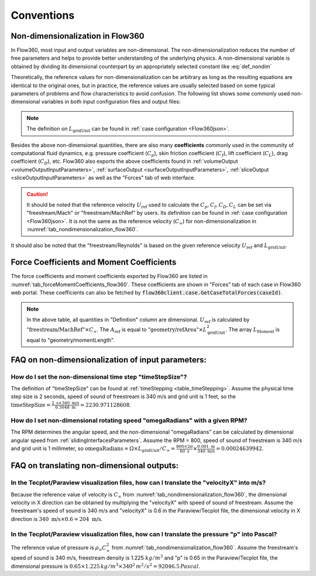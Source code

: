 Conventions
********************

.. _nondimensionalization_Flow360:

Non-dimensionalization in Flow360
===================================

In Flow360, most input and output variables are non-dimensional. The non-dimensionalization reduces the number of free parameters and helps to provide better understanding of the underlying physics. A non-dimensional variable is obtained by dividing its dimensional counterpart by an appropriately selected constant like :eq:`def_nondim`

.. math::
   :label: def_nondim

   \text{non-dimensional variable} = \frac{\text{dimensional variable}}{\text{reference value}}

Theoretically, the reference values for non-dimensionalization can be arbitrary as long as the resulting equations are identical to the original ones, but in practice, the reference values are usually selected based on some typical parameters of problems and flow characteristics to avoid confusion. The following list shows some commonly used non-dimensional variables in both input configuration files and output files:

.. _tab_nondimensionalization_flow360:
.. csv-table:: Reference values for non-dimensionalization in Flow360
   :file: ./nondimensionalization_flow360.csv
   :widths: 10,10,60
   :header-rows: 1
   :delim: @

.. note::
   The definition on :math:`L_\text{gridUnit}` can be found in :ref:`case configuration <Flow360json>`.

Besides the above non-dimensional quantities, there are also many **coefficients** commonly used in the community of computational fluid dynamics, e.g. pressure coefficient (:math:`C_p`), skin friction coefficient (:math:`C_f`), lift coefficient (:math:`C_L`), drag coefficient (:math:`C_D`), etc. Flow360 also exports the above coefficients found in :ref:`volumeOutput <volumeOutputInputParameters>`, :ref:`surfaceOutput <surfaceOutputInputParameters>`, :ref:`sliceOutput <sliceOutputInputParameters>` as well as the "Forces" tab of web interface. 

.. caution::

   It should be noted that the reference velocity :math:`U_\text{ref}` used to calculate the :math:`C_p, C_f, C_D, C_L` can be set via "freestream/Mach" or "freestream/MachRef" by users. Its definition can be found in :ref:`case configuration <Flow360json>`. It is not the same as the reference velocity (:math:`C_\infty`) for non-dimensionalization in :numref:`tab_nondimensionalization_flow360`.

It should also be noted that the "freestream/Reynolds" is based on the given reference velocity :math:`U_\text{ref}` and :math:`L_\text{gridUnit}`.

.. _ForceMomentCoeff_Flow360:

Force Coefficients and Moment Coefficients
===========================================

The force coefficients and moment coefficients exported by Flow360 are listed in :numref:`tab_forceMomentCoefficients_flow360`. These coefficients are shown in "Forces" tab of each case in Flow360 web portal. These coefficients can also be fetched by :code:`flow360client.case.GetCaseTotalForces(caseId)`. 

.. _tab_forceMomentCoefficients_flow360:
.. csv-table:: Force coefficients and Moment coefficents exported by Flow360
   :file: ./forceMomentCoefficients.csv
   :widths: 10,50
   :header-rows: 1
   :delim: @

.. note::
   
   In the above table, all quantities in "Definition" column are dimensional. :math:`U_\text{ref}` is calculated by :math:`\text{"freestream/MachRef"}\times C_\infty`. The :math:`A_\text{ref}` is equal to :math:`\text{"geometry/refArea"}\times L_\text{gridUnit}^2`. The array :math:`L_\text{Moment}` is equal to "geometry/momentLength".

.. _FAQ_input_nondim_quantity:

FAQ on non-dimensionalization of input parameters:
====================================================

How do I set the non-dimensional time step "timeStepSize"?
^^^^^^^^^^^^^^^^^^^^^^^^^^^^^^^^^^^^^^^^^^^^^^^^^^^^^^^^^^^^^

The definition of "timeStepSize" can be found at :ref:`timeStepping <table_timeStepping>`. Assume the physical time step size is 2 seconds, speed of sound of freestream is 340 m/s and grid unit is 1 feet, so the :math:`\text{timeStepSize}= \frac{2 \text{ s} \times 340\text{ m/s}}{0.3048 \text{ m}}=2230.971128608`.

How do I set non-dimensional rotating speed "omegaRadians" with a given RPM?
^^^^^^^^^^^^^^^^^^^^^^^^^^^^^^^^^^^^^^^^^^^^^^^^^^^^^^^^^^^^^^^^^^^^^^^^^^^^^^^^^^

The RPM determines the angular speed, and the non-dimensional "omegaRadians" can be calculated by dimensional angular speed from :ref:`slidingInterfacesParameters`. Assume the RPM = 800, speed of sound of freestream is 340 m/s and grid unit is 1 millimeter, so :math:`\text{omegaRadians}=\Omega\times L_\text{gridUnit}/C_\infty=\frac{800\times 2\pi}{60\text{ s}}\times\frac{0.001 \text{ m}}{340\text{ m/s}}=0.00024639942`.

.. _FAQ_output_nondim_quantity:

FAQ on translating non-dimensional outputs:
====================================================

In the Tecplot/Paraview visualization files, how can I translate the "velocityX" into m/s?
^^^^^^^^^^^^^^^^^^^^^^^^^^^^^^^^^^^^^^^^^^^^^^^^^^^^^^^^^^^^^^^^^^^^^^^^^^^^^^^^^^^^^^^^^^^^^^^

Because the reference value of velocity is :math:`C_\infty` from :numref:`tab_nondimensionalization_flow360`, the dimensional velocity in X direction can be obtained by multiplying the "velocityX" with speed of sound of freestream. Assume the freestream's speed of sound is 340 m/s and "velocityX" is 0.6 in the Paraview/Tecplot file, the dimensional velocity in X direction is :math:`340 \text{ m/s} \times 0.6 = 204 \text{ m/s}`.

In the Tecplot/Paraview visualization files, how can I translate the pressure "p" into Pascal?
^^^^^^^^^^^^^^^^^^^^^^^^^^^^^^^^^^^^^^^^^^^^^^^^^^^^^^^^^^^^^^^^^^^^^^^^^^^^^^^^^^^^^^^^^^^^^^^^^^

The reference value of pressure is :math:`\rho_\infty C_\infty^2` from :numref:`tab_nondimensionalization_flow360`. Assume the freestream's speed of sound is 340 m/s, freestream density is 1.225 :math:`kg/m^3` and "p" is 0.65 in the Paraview/Tecplot file, the dimensional pressure is :math:`0.65\times 1.225\, kg/m^3\times 340^2\, m^2/s^2=92046.5\,Pascal`.

